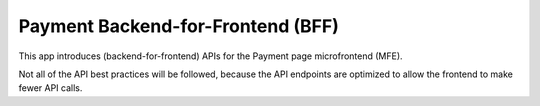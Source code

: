 Payment Backend-for-Frontend (BFF)
==================================

This app introduces (backend-for-frontend) APIs for the Payment page microfrontend (MFE).

Not all of the API best practices will be followed, because the API endpoints are optimized to allow the frontend to make fewer API calls.
